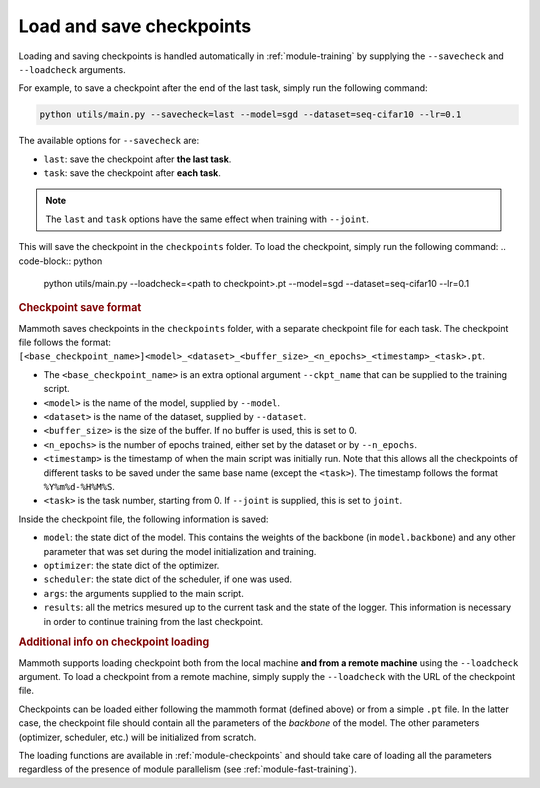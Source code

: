 Load and save checkpoints
=========================

Loading and saving checkpoints is handled automatically in :ref:`module-training` by supplying the ``--savecheck`` and ``--loadcheck`` arguments. 

For example, to save a checkpoint after the end of the last task, simply run the following command:

.. code-block:: python 
    
        python utils/main.py --savecheck=last --model=sgd --dataset=seq-cifar10 --lr=0.1

The available options for ``--savecheck`` are:

- ``last``: save the checkpoint after **the last task**.
- ``task``: save the checkpoint after **each task**.

.. note:: 

        The ``last`` and ``task`` options have the same effect when training with ``--joint``.

This will save the checkpoint in the ``checkpoints`` folder. To load the checkpoint, simply run the following command:
.. code-block:: python 
    
        python utils/main.py --loadcheck=<path to checkpoint>.pt --model=sgd --dataset=seq-cifar10 --lr=0.1

.. rubric:: Checkpoint save format

Mammoth saves checkpoints in the ``checkpoints`` folder, with a separate checkpoint file for each task. The checkpoint file follows the format: ``[<base_checkpoint_name>]<model>_<dataset>_<buffer_size>_<n_epochs>_<timestamp>_<task>.pt``. 

- The ``<base_checkpoint_name>`` is an extra optional argument ``--ckpt_name`` that can be supplied to the training script. 

- ``<model>`` is the name of the model, supplied by ``--model``.

- ``<dataset>`` is the name of the dataset, supplied by ``--dataset``.

- ``<buffer_size>`` is the size of the buffer. If no buffer is used, this is set to 0.

- ``<n_epochs>`` is the number of epochs trained, either set by the dataset or by ``--n_epochs``.

- ``<timestamp>`` is the timestamp of when the main script was initially run. Note that this allows all the checkpoints of different tasks to be saved under the same base name (except the ``<task>``). The timestamp follows the format ``%Y%m%d-%H%M%S``. 

- ``<task>`` is the task number, starting from 0. If ``--joint`` is supplied, this is set to ``joint``.

Inside the checkpoint file, the following information is saved:

- ``model``: the state dict of the model. This contains the weights of the backbone (in ``model.backbone``) and any other parameter that was set during the model initialization and training.

- ``optimizer``: the state dict of the optimizer.

- ``scheduler``: the state dict of the scheduler, if one was used.

- ``args``: the arguments supplied to the main script.

- ``results``: all the metrics mesured up to the current task and the state of the logger. This information is necessary in order to continue training from the last checkpoint. 

.. rubric:: Additional info on checkpoint loading

Mammoth supports loading checkpoint both from the local machine **and from a remote machine** using the ``--loadcheck`` argument. To load a checkpoint from a remote machine, simply supply the ``--loadcheck`` with the URL of the checkpoint file. 

Checkpoints can be loaded either following the mammoth format (defined above) or from a simple ``.pt`` file. In the latter case, the checkpoint file should contain all the parameters of the *backbone* of the model. The other parameters (optimizer, scheduler, etc.) will be initialized from scratch.

The loading functions are available in :ref:`module-checkpoints` and should take care of loading all the parameters regardless of the presence of module parallelism (see :ref:`module-fast-training`).